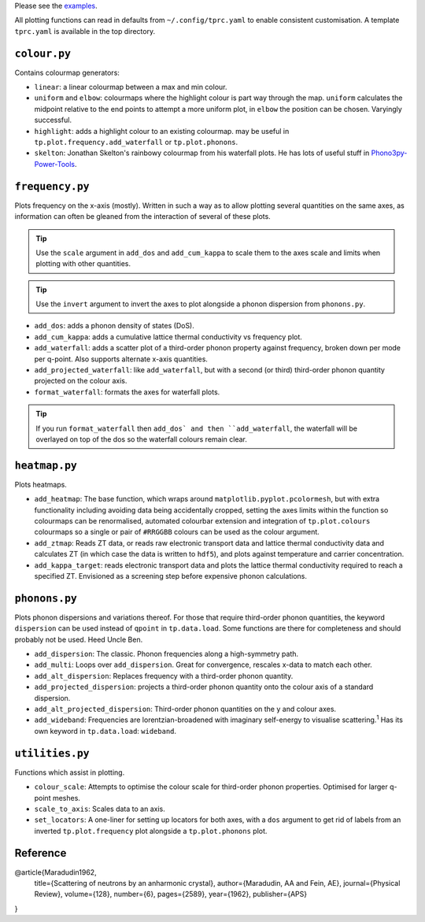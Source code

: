 Please see the `examples`_.

.. _examples: https://github.com/smtg-ucl/ThermoPlotter/tree/master/examples

All plotting functions can read in defaults from ``~/.config/tprc.yaml``
to enable consistent customisation. A template ``tprc.yaml`` is
available in the top directory.

-------------
``colour.py``
-------------

Contains colourmap generators:

* ``linear``: a linear colourmap between a max and min colour.
* ``uniform`` and ``elbow``: colourmaps where the highlight colour is
  part way through the map. ``uniform`` calculates the midpoint relative
  to the end points to attempt a more uniform plot, in ``elbow`` the
  position can be chosen. Varyingly successful.
* ``highlight``: adds a highlight colour to an existing colourmap.
  may be useful in ``tp.plot.frequency.add_waterfall`` or
  ``tp.plot.phonons``.
* ``skelton``: Jonathan Skelton's rainbowy colourmap from his waterfall
  plots. He has lots of useful stuff in `Phono3py-Power-Tools`_.

.. _Phono3py-Power-Tools: https://github.com/skelton-group/Phono3py-Power-Tools

----------------
``frequency.py``
----------------

Plots frequency on the x-axis (mostly).
Written in such a way as to allow plotting several quantities on the
same axes, as information can often be gleaned from the interaction of
several of these plots.

.. tip::

    Use the ``scale`` argument in ``add_dos`` and ``add_cum_kappa`` to
    scale them to the axes scale and limits when plotting with other
    quantities.

.. tip::

    Use the ``invert`` argument to invert the axes to plot alongside a
    phonon dispersion from ``phonons.py``.

* ``add_dos``: adds a phonon density of states (DoS).
* ``add_cum_kappa``: adds a cumulative lattice thermal conductivity vs
  frequency plot.
* ``add_waterfall``: adds a scatter plot of a third-order phonon
  property against frequency, broken down per mode per q-point. Also
  supports alternate x-axis quantities.
* ``add_projected_waterfall``: like ``add_waterfall``, but with a second
  (or third) third-order phonon quantity projected on the colour axis.
* ``format_waterfall``: formats the axes for waterfall plots.

.. tip::
    If you run ``format_waterfall`` then ``add_dos` and then
    ``add_waterfall``, the waterfall will be overlayed on top of the dos
    so the waterfall colours remain clear.

--------------
``heatmap.py``
--------------

Plots heatmaps.

* ``add_heatmap``: The base function, which wraps around
  ``matplotlib.pyplot.pcolormesh``, but with extra functionality
  including avoiding data being accidentally cropped, setting the axes
  limits within the function so colourmaps can be renormalised,
  automated colourbar extension and integration of ``tp.plot.colours``
  colourmaps so a single or pair of ``#RRGGBB`` colours can be used as
  the colour argument.
* ``add_ztmap``: Reads ZT data, or reads raw electronic transport data
  and lattice thermal conductivity data and calculates ZT (in which case
  the data is written to ``hdf5``), and plots against temperature and
  carrier concentration.
* ``add_kappa_target``: reads electronic transport data and plots the
  lattice thermal conductivity required to reach a specified ZT.
  Envisioned as a screening step before expensive phonon calculations.

--------------
``phonons.py``
--------------

Plots phonon dispersions and variations thereof. For those that require
third-order phonon quantities, the keyword ``dispersion`` can be used
instead of ``qpoint`` in ``tp.data.load``. Some functions are there for
completeness and should probably not be used. Heed Uncle Ben.

* ``add_dispersion``: The classic. Phonon frequencies along a
  high-symmetry path.
* ``add_multi``: Loops over ``add_dispersion``. Great for convergence,
  rescales x-data to match each other.
* ``add_alt_dispersion``: Replaces frequency with a third-order phonon
  quantity.
* ``add_projected_dispersion``: projects a third-order phonon quantity
  onto the colour axis of a standard dispersion.
* ``add_alt_projected_dispersion``: Third-order phonon quantities on
  the y and colour axes.
* ``add_wideband``: Frequencies are lorentzian-broadened with imaginary
  self-energy to visualise scattering.\ :sup:`1` Has its own keyword
  in ``tp.data.load``: ``wideband``.

----------------
``utilities.py``
----------------

Functions which assist in plotting.

* ``colour_scale``: Attempts to optimise the colour scale for
  third-order phonon properties. Optimised for larger q-point meshes.
* ``scale_to_axis``: Scales data to an axis.
* ``set_locators``: A one-liner for setting up locators for both axes,
  with a ``dos`` argument to get rid of labels from an inverted
  ``tp.plot.frequency`` plot alongside a ``tp.plot.phonons`` plot.

---------
Reference
---------

.. code-block:: bibtex

@article{Maradudin1962,
  title={Scattering of neutrons by an anharmonic crystal},
  author={Maradudin, AA and Fein, AE},
  journal={Physical Review},
  volume={128},
  number={6},
  pages={2589},
  year={1962},
  publisher={APS}
}
